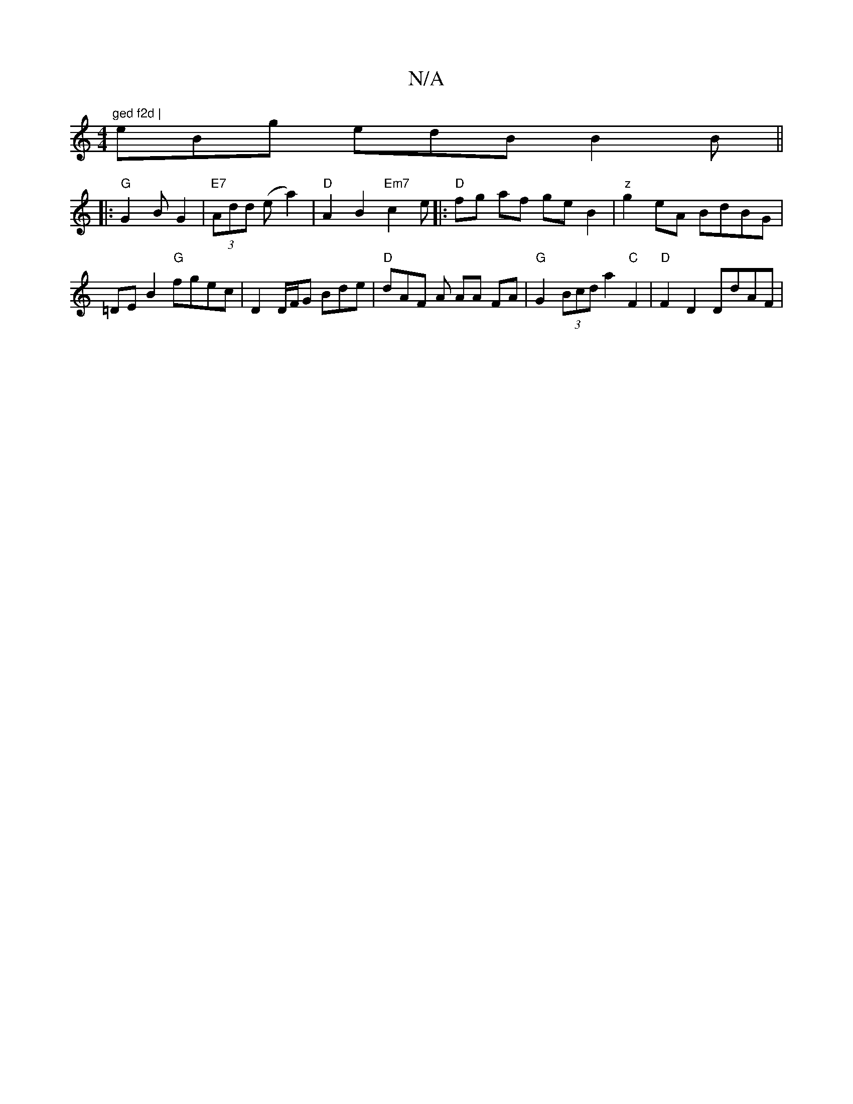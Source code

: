 X:1
T:N/A
M:4/4
R:N/A
K:Cmajor
m"ged f2d |
eBg edB B2B ||
|: "G"G2 B G2 | "E7"(3Add (ea2) |"D"A2B2 "Em7" c2 e[|:"D"fg af geB2 |"z"g2eA BdBG | =DEB2 "G"fgec | D2 D/F/G Bde | "D"dAF A AA FA- | "G"G2 (3Bcd a2 "C"F2 | "D"F2D2 DdAF |"G"